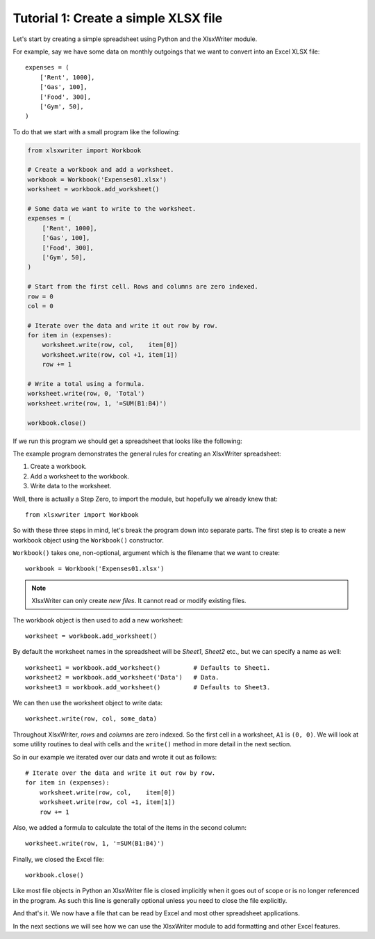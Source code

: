 Tutorial 1: Create a simple XLSX file
=====================================

.. highlight:: python

Let's start by creating a simple spreadsheet using Python and the XlsxWriter
module.

For example, say we have some data on monthly outgoings that we want to convert
into an Excel XLSX file::

    expenses = (
        ['Rent', 1000],
        ['Gas', 100],
        ['Food', 300],
        ['Gym', 50],
    )

To do that we start with a small program like the following:

.. code-block:: python

    from xlsxwriter import Workbook

    # Create a workbook and add a worksheet.
    workbook = Workbook('Expenses01.xlsx')
    worksheet = workbook.add_worksheet()
    
    # Some data we want to write to the worksheet.
    expenses = (
        ['Rent', 1000],
        ['Gas', 100],
        ['Food', 300],
        ['Gym', 50],
    )
    
    # Start from the first cell. Rows and columns are zero indexed. 
    row = 0
    col = 0
    
    # Iterate over the data and write it out row by row.
    for item in (expenses):
        worksheet.write(row, col,    item[0])
        worksheet.write(row, col +1, item[1])
        row += 1
    
    # Write a total using a formula.
    worksheet.write(row, 0, 'Total')
    worksheet.write(row, 1, '=SUM(B1:B4)')
    
    workbook.close()


If we run this program we should get a spreadsheet that looks like the
following:

.. image:: _static/tutorial01.png

The example program demonstrates the general rules for creating an XlsxWriter
spreadsheet:

1. Create a workbook.
2. Add a worksheet to the workbook.
3. Write data to the worksheet.

Well, there is actually a Step Zero, to import the module, but hopefully we
already knew that::

    from xlsxwriter import Workbook

So with these three steps in mind, let's break the program down into separate
parts. The first step is to create a new workbook object using the
``Workbook()`` constructor.

``Workbook()`` takes one, non-optional, argument which is the filename that we
want to create::

    workbook = Workbook('Expenses01.xlsx')

.. note::
   XlsxWriter can only create *new files*. It cannot read or modify existing 
   files.

The workbook object is then used to add a new worksheet::

    worksheet = workbook.add_worksheet()

By default the worksheet names in the spreadsheet will be `Sheet1`, `Sheet2`
etc., but we can specify a name as well::

    worksheet1 = workbook.add_worksheet()         # Defaults to Sheet1.
    worksheet2 = workbook.add_worksheet('Data')   # Data.
    worksheet3 = workbook.add_worksheet()         # Defaults to Sheet3.

We can then use the worksheet object to write data::

    worksheet.write(row, col, some_data)

Throughout XlsxWriter, *rows* and *columns* are zero indexed. So the first cell
in a worksheet, ``A1`` is ``(0, 0)``. We will look at some utility routines to
deal with cells and the ``write()`` method in more detail in the next section.

So in our example we iterated over our data and wrote it out as follows::

    # Iterate over the data and write it out row by row.
    for item in (expenses):
        worksheet.write(row, col,    item[0])
        worksheet.write(row, col +1, item[1])
        row += 1

Also, we added a formula to calculate the total of the items in the second
column::

    worksheet.write(row, 1, '=SUM(B1:B4)')

Finally, we closed the Excel file::

    workbook.close()

Like most file objects in Python an XlsxWriter file is closed implicitly when
it goes out of scope or is no longer referenced in the program. As such this
line is generally optional unless you need to close the file explicitly.

And that's it. We now have a file that can be read by Excel and most other
spreadsheet applications.

In the next sections we will see how we can use the XlsxWriter module to add
formatting and other Excel features.






